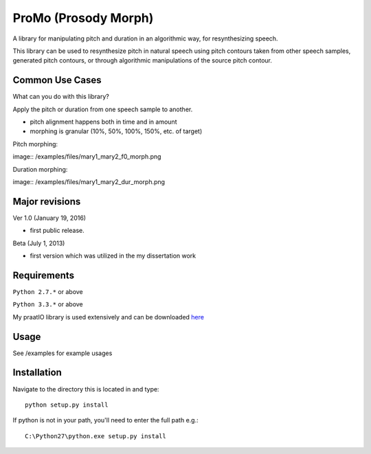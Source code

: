 
---------
ProMo (Prosody Morph)
---------

A library for manipulating pitch and duration in an algorithmic way, for
resynthesizing speech.

This library can be used to resynthesize pitch  in natural speech using pitch
contours taken from other speech samples, generated pitch contours,
or through algorithmic manipulations of the source pitch contour.


Common Use Cases
================

What can you do with this library?

Apply the pitch or duration from one speech sample to another.

- pitch alignment happens both in time and in amount

- morphing is granular (10%, 50%, 100%, 150%, etc. of target)

Pitch morphing:

image:: /examples/files/mary1_mary2_f0_morph.png

Duration morphing:

image:: /examples/files/mary1_mary2_dur_morph.png

Major revisions
================

Ver 1.0 (January 19, 2016)

- first public release.

Beta (July 1, 2013)

- first version which was utilized in the my dissertation work


Requirements
==============

``Python 2.7.*`` or above

``Python 3.3.*`` or above

My praatIO library is used extensively and can be downloaded 
`here <https://github.com/timmahrt/praatIO>`_


Usage
=========

See /examples for example usages


Installation
================

Navigate to the directory this is located in and type::

    python setup.py install

If python is not in your path, you'll need to enter the full path e.g.::

    C:\Python27\python.exe setup.py install

